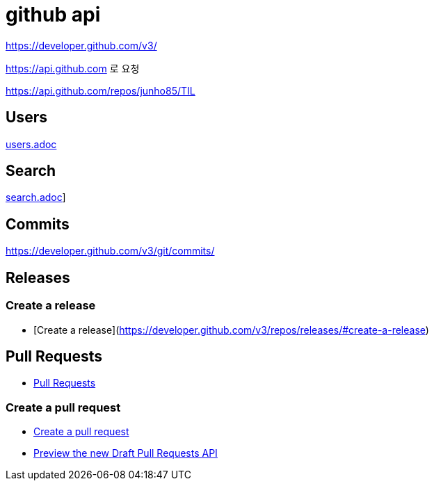 = github api

https://developer.github.com/v3/

https://api.github.com 로 요청


https://api.github.com/repos/junho85/TIL

== Users
link:Users[users.adoc]

== Search
link:Search[search.adoc]]

== Commits

https://developer.github.com/v3/git/commits/

== Releases
=== Create a release
* [Create a release](https://developer.github.com/v3/repos/releases/#create-a-release)

== Pull Requests
* https://developer.github.com/v3/pulls/[Pull Requests]

=== Create a pull request
* https://developer.github.com/v3/pulls/#create-a-pull-request[Create a pull request]
* https://developer.github.com/changes/2019-02-14-draft-pull-requests/[Preview the new Draft Pull Requests API]

